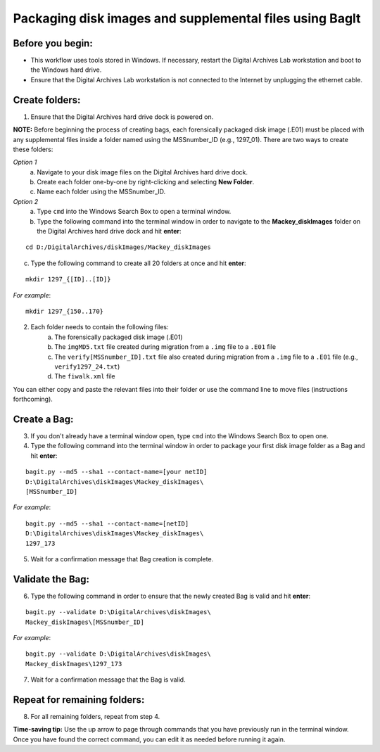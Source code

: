 .. _creatingBags:

========================================================
Packaging disk images and supplemental files using BagIt
========================================================

-----------------
Before you begin:
-----------------

* This workflow uses tools stored in Windows. If necessary, restart the Digital Archives Lab workstation and boot to the Windows hard drive.
* Ensure that the Digital Archives Lab workstation is not connected to the Internet by unplugging the ethernet cable.

---------------
Create folders:
---------------

1. Ensure that the Digital Archives hard drive dock is powered on. 

**NOTE:** Before beginning the process of creating bags, each forensically packaged disk image (.E01) must be placed with any supplemental files inside a folder named using the MSSnumber_ID (e.g., 1297_01). There are two ways to create these folders:

*Option 1*
	a. Navigate to your disk image files on the Digital Archives hard drive dock. 
	b. Create each folder one-by-one by right-clicking and selecting **New Folder**. 
	c. Name each folder using the MSSnumber_ID.

*Option 2*
	a. Type ``cmd`` into the Windows Search Box to open a terminal window. 
	b. Type the following command into the terminal window in order to navigate to the **Mackey_diskImages** folder on the Digital Archives hard drive dock and hit **enter**:

::

	cd D:/DigitalArchives/diskImages/Mackey_diskImages
	
c. Type the following command to create all 20 folders at once and hit **enter**:

::

	mkdir 1297_{[ID]..[ID]}
	
*For example*::

	mkdir 1297_{150..170}
	
2. Each folder needs to contain the following files:
	a. The forensically packaged disk image (.E01)
	b. The ``imgMD5.txt`` file created during migration from a ``.img`` file to a ``.E01`` file
	c. The ``verify[MSSnumber_ID].txt`` file also created during migration from a ``.img`` file to a ``.E01`` file (e.g., ``verify1297_24.txt``)
	d. The ``fiwalk.xml`` file
	
You can either copy and paste the relevant files into their folder or use the command line to move files (instructions forthcoming).

------------
Create a Bag:
------------

3. If you don't already have a terminal window open, type ``cmd`` into the Windows Search Box to open one.
4. Type the following command into the terminal window in order to package your first disk image folder as a Bag and hit **enter**:

::

	bagit.py --md5 --sha1 --contact-name=[your netID] 	
	D:\DigitalArchives\diskImages\Mackey_diskImages\
	[MSSnumber_ID]
	
*For example*::

	bagit.py --md5 --sha1 --contact-name=[netID] 	
	D:\DigitalArchives\diskImages\Mackey_diskImages\
	1297_173
	
5. Wait for a confirmation message that Bag creation is complete.

-----------------
Validate the Bag:
-----------------

6. Type the following command in order to ensure that the newly created Bag is valid and hit **enter**:

::

	bagit.py --validate D:\DigitalArchives\diskImages\
	Mackey_diskImages\[MSSnumber_ID]
	
*For example*::

	bagit.py --validate D:\DigitalArchives\diskImages\
	Mackey_diskImages\1297_173
	
7. Wait for a confirmation message that the Bag is valid.

-----------------------------
Repeat for remaining folders:
-----------------------------

8. For all remaining folders, repeat from step 4.

**Time-saving tip:** Use the up arrow to page through commands that you have previously run in the terminal window. Once you have found the correct command, you can edit it as needed before running it again.